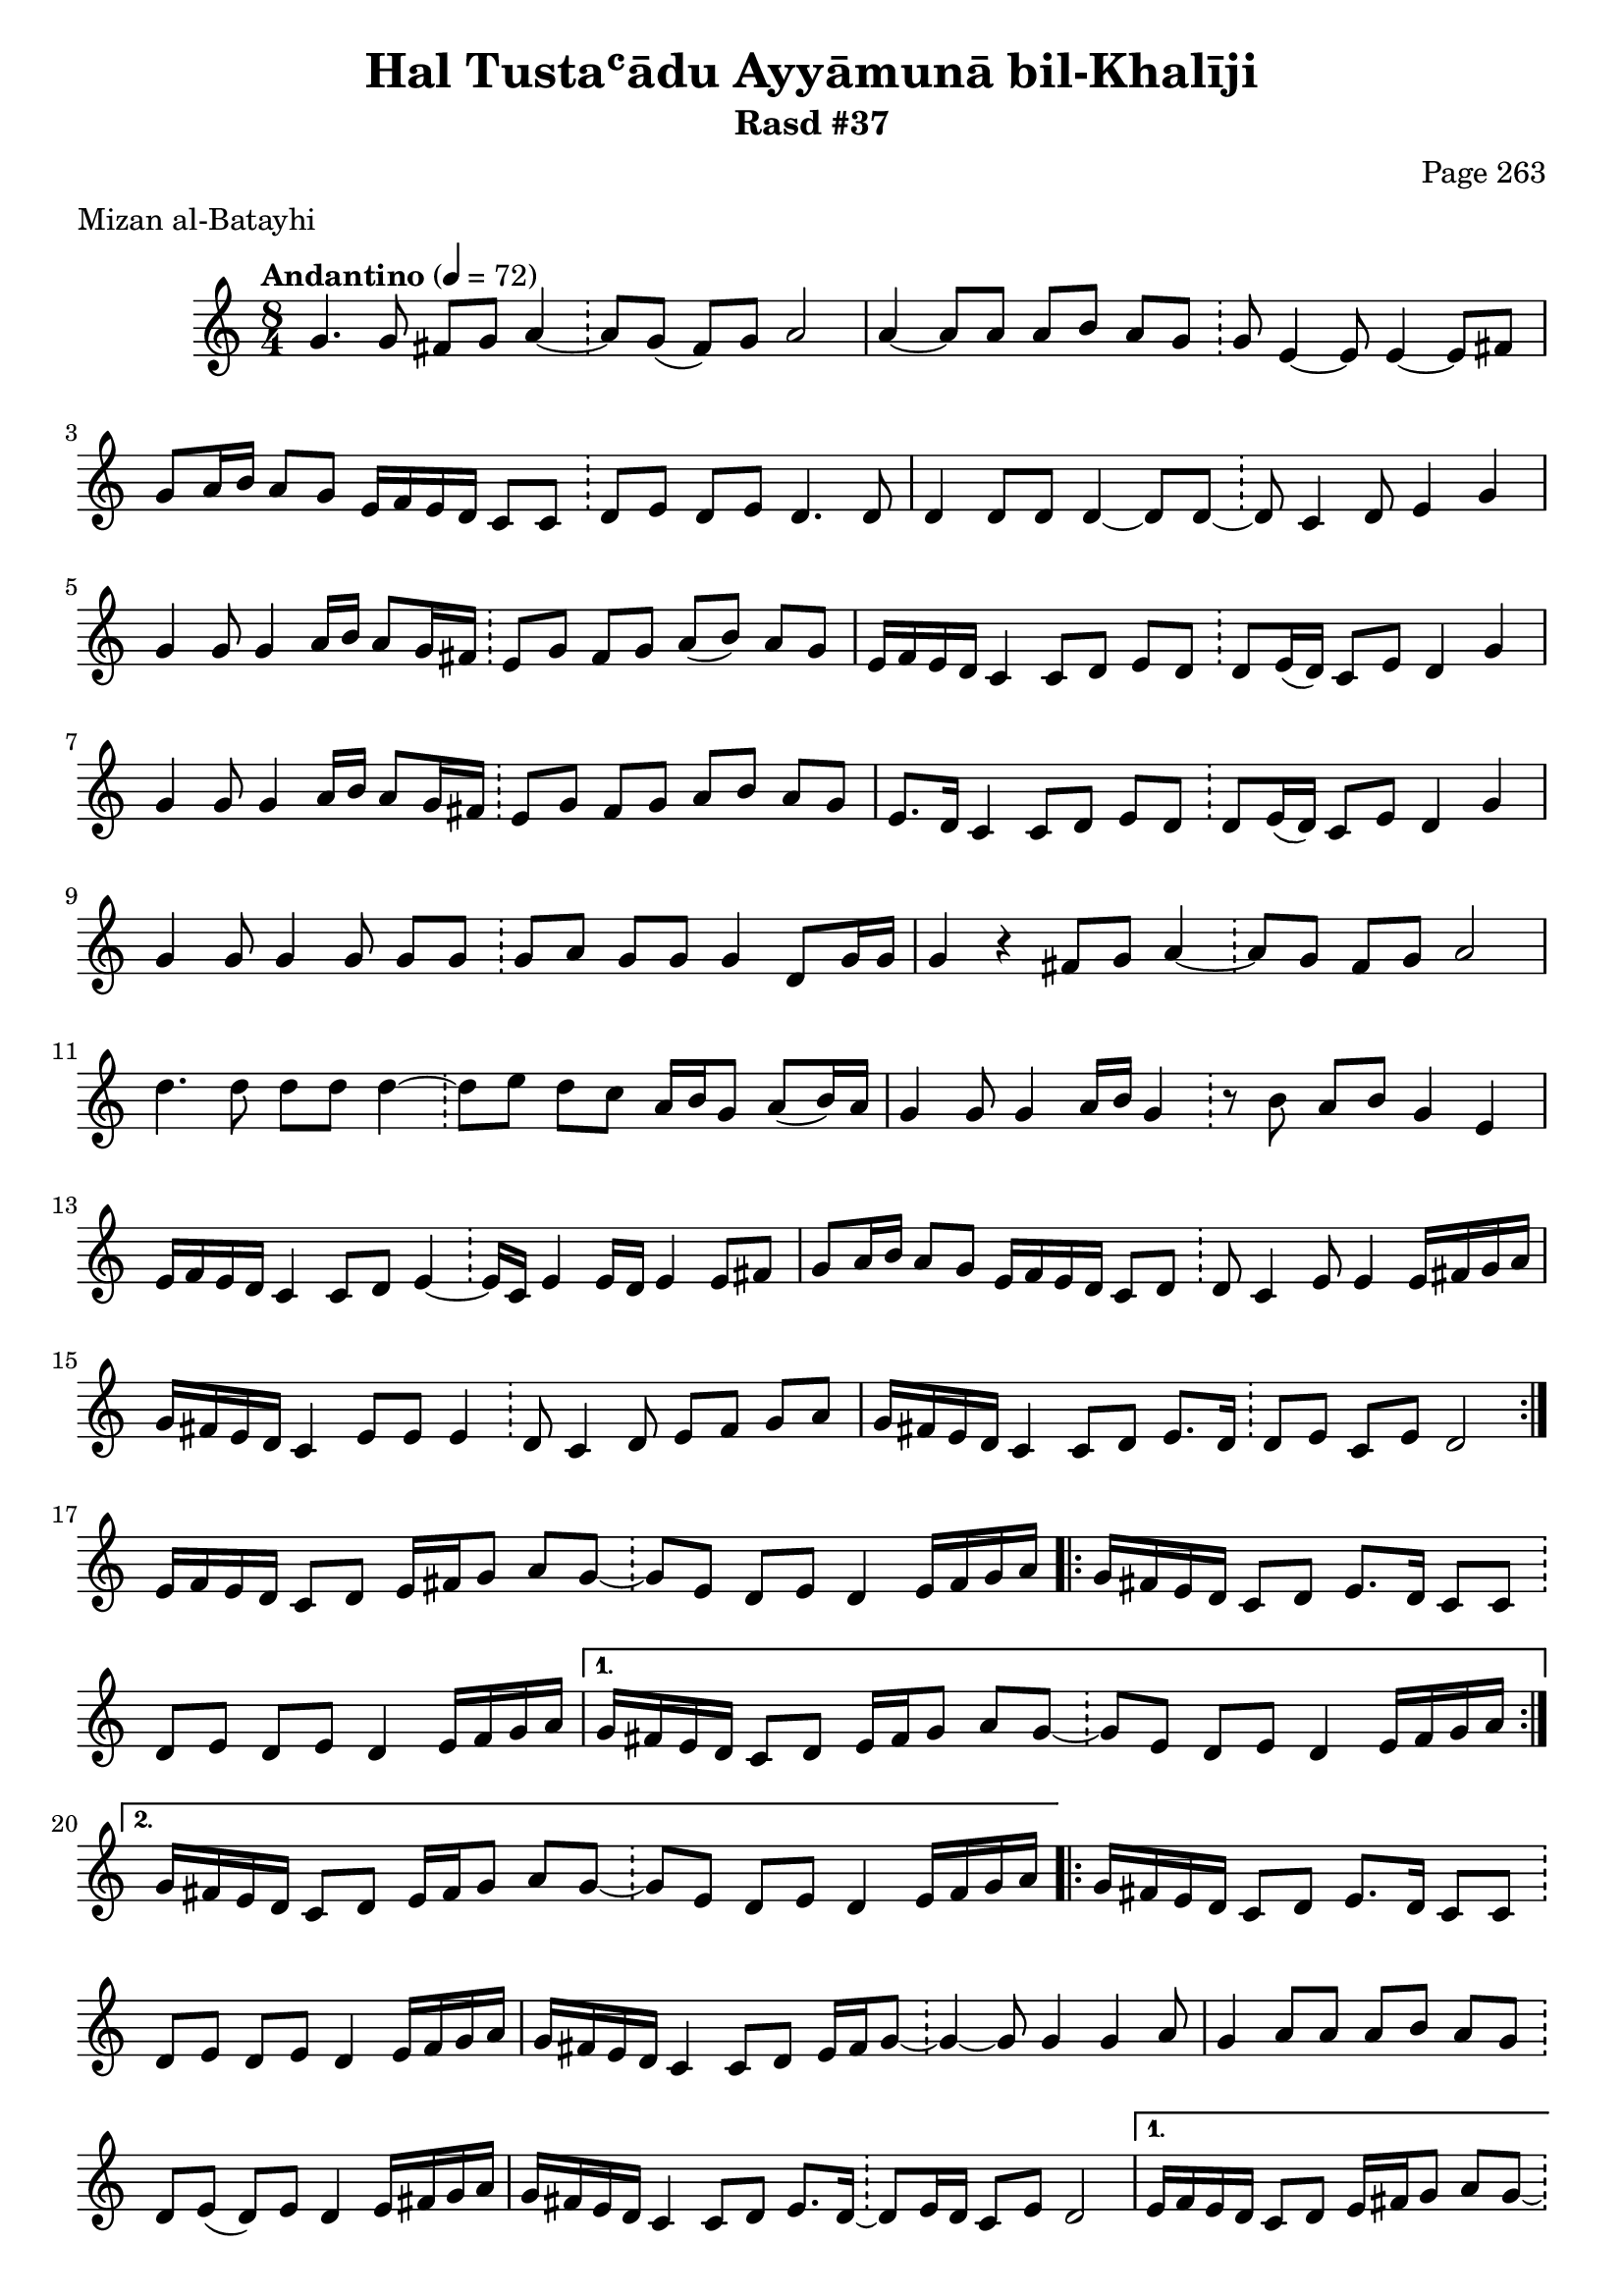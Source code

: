 \version "2.18.2"

\header {
	title = "Hal Tustaʿādu Ayyāmunā bil-Khalīji"
	subtitle = "Rasd #37"
	composer = "Page 263"
	meter = "Mizan al-Batayhi"
}

% VARIABLES

db = \bar "!"
dc = \markup { \right-align { \italic { "D.C. al Fine" } } }
ds = \markup { \right-align { \italic { "D.S. al Fine" } } }
dsalcoda = \markup { \right-align { \italic { "D.S. al Coda" } } }
fine = \markup { \italic { "Fine" } }
incomplete = \markup { \right-align "Incomplete: missing pages in scan. Following number is likely also missing" }
continue = \markup { \right-align "Continue..." }
segno = \markup { \musicglyph #"scripts.segno" }
coda = \markup { \musicglyph #"scripts.coda" }
error = \markup { { "Wrong number of beats in score" } }

% TRANSCRIPTION

\relative d' {
	\clef "treble"
	\key c \major
	\time 8/4
		\set Timing.beamExceptions = #'()
		\set Timing.baseMoment = #(ly:make-moment 1/4)
		\set Timing.beatStructure = #'(1 1 1 1 1 1 1 1)
	\tempo "Andantino" 4 = 72

	\repeat volta 2 {
		g4. g8 fis g a4~ \db a8 g( fis) g a2 |
		a4~ a8 a a b a g \db g e4~ e8 e4~ e8 fis |
		g8 a16 b a8 g e16 f e d c8 c \db d e d e d4. d8 |
		d4 d8 d d4~ d8 d~ \db d c4 d8 e4 g |
		g4 g8 g4 a16 b a8 g16 fis \db e8 g fis g a( b) a g |
		e16 f e d c4 c8 d e d \db d e16( d) c8 e d4 g |
		g4 g8 g4 a16 b a8 g16 fis \db e8 g fis g a b a g |
		e8. d16 c4 c8 d e d \db d8 e16( d) c8 e d4 g |
		g4 g8 g4 g8 g g \db g a g g g4 d8 g16 g |
		g4 r fis8 g a4~ \db a8 g fis g a2 |
		d4. d8 d d d4~ \db d8 e d c a16 b g8 a( b16) a |
		g4 g8 g4 a16 b g4 \db r8 b a b g4 e |
		e16 f e d c4 c8 d e4~ \db e16 c e4 e16 d e4 e8 fis |
		g a16 b a8 g e16 f e d c8 d \db d c4 e8 e4 e16 fis g a |
		g fis e d c4 e8 e e4 \db d8 c4 d8 e fis g a |
		g16 fis e d c4 c8 d e8. d16 \db d8 e c e d2 |
	}

	e16 f e d c8 d e16 fis g8 a g~ \db g e d e d4 e16 fis g a |

	\repeat volta 2 {
		g16 fis e d c8 d e8. d16 c8 c \db d e d e d4 e16 fis g a |
	}

	\alternative {
		{
			g16 fis e d c8 d e16 fis g8 a g~ \db g e d e d4 e16 fis g a |
		}
		{
			g16 fis e d c8 d e16 fis g8 a g~ \db g e d e d4 e16 fis g a |
		}
	}

	\repeat volta 2 {
		g16 fis e d c8 d e8. d16 c8 c \db d e d e d4 e16 fis g a |
		g fis e d c4 c8 d e16 fis g8~ \db g4~ g8 g4 g a8 |
		g4 a8 a a b a g~ \db d e( d) e d4 e16 fis g a |
		g fis e d c4 c8 d e8. d16~ \db d8 e16 d c8 e d2 |
	}

	\alternative {
		{
			e16 f e d c8 d e16 fis g8 a g~ \db g e d e d4 e16 fis g a |
		}
		{
			e16 f e d c8 d e16 fis g8 a g~ \db g e d e d4 e16 fis g a |
		}
	}

	g16 fis e d c8 d e8. d16 c8 c \db d e d e d4 e16 fis g a |
	g fis e d c4 c8 d e16 fis g8~ \db g g4 g g a8 |
	b16 c b a g8 a a b a g~ \db g e d e d4 e16 fis g a |
	g fis e d c4 c8 d e8. d16 \db d8 e16( d) c8 e d e e16 f e f |
	e f e d c4 d8 e f e \db f g f e c d4 e16 f |

	\repeat volta 2 {
		e16 f e d c4 c8 d e8. d16 \db d8 e16( d) c8 e d( e) e16 f e f |
	}

	\alternative {
		{
			e16 f e d c4 d8 e f e \db f g f e c d4 e16 f |
		}
		{
			e16 f e d c4 d8 e f e \db f g f e c d4 e16 f |
		}
	}

	e16 f e d c4 c8 d e8. d16 \db d8 e16( d) c8 e d2 |
	g4. g8 fis g a4~ \db a8 g fis g a2 |
	d4. d8 d d d4~ \db d8 e d c a16 b g8 a( b16) a |
	g4 g8 g4 a16 b g4~ \db g8 b a b g4 e |
	e16 f e d c4 c8 d e4 \db e16( d) e4 e16( d) e4 e8 fis |
	g a16 b a8 g e16 f e d c8 d \db d8 c4 e8 e4 e16 fis g a |
	g fis e d c4 e8 e e4 \db d8 c4 d8 e fis g a |
	g16 fis e d c4 c8 d e8. d16 \db d8 e c e d2 \bar "|."
}
